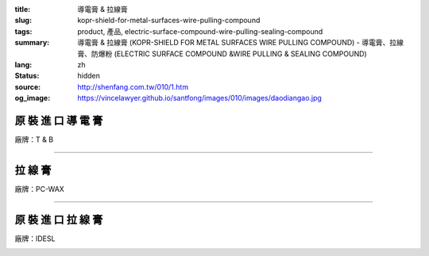 :title: 導電膏 & 拉線膏
:slug: kopr-shield-for-metal-surfaces-wire-pulling-compound
:tags: product, 產品, electric-surface-compound-wire-pulling-sealing-compound
:summary: 導電膏 & 拉線膏 (KOPR-SHIELD FOR METAL SURFACES WIRE PULLING COMPOUND) - 導電膏、拉線膏、防爆粉 (ELECTRIC SURFACE COMPOUND &WIRE PULLING & SEALING COMPOUND)
:lang: zh
:status: hidden
:source: http://shenfang.com.tw/010/1.htm
:og_image: https://vincelawyer.github.io/santfong/images/010/images/daodiangao.jpg

原 裝 進 口 導 電 膏
++++++++++++++++++++

廠牌：T & B

.. image:: {filename}/images/010/images/daodiangao.jpg
   :name: http://shenfang.com.tw/010/images/導電膏.JPG
   :alt: product
   :class: img-fluid

.. raw:: html

    <table border="1" cellspacing="0" style="border-collapse: collapse" bordercolor="#111111" width="100%" cellpadding="0" id="AutoNumber34" height="102">
        <tbody><tr>
          <td width="25%" align="center" height="45" bgcolor="#FFCCCC">
          <font face="Arial">Cat NO</font></td>
          <td width="36%" align="center" height="45" bgcolor="#FFCCCC">
          <font face="Arial">Description</font></td>
          <td width="14%" align="center" height="45" bgcolor="#FFCCCC">
          <font face="Arial">Std.pkg</font></td>
        </tr>
        <tr>
          <td width="33%" height="56" align="center"><font face="Arial">CP-16</font></td>
          <td width="44%" height="56" align="center"><font face="Arial">One Lb. 
          Can With Bruse</font></td>
          <td width="23%" height="56" align="center"><font face="Arial">12</font></td>
        </tr>
      </tbody></table>

----

拉 線 膏
++++++++

廠牌：PC-WAX

.. image:: {filename}/images/010/images/waxlaxiangao.jpg
   :name: http://shenfang.com.tw/010/images/WAX拉線膏.JPG
   :alt: product
   :class: img-fluid

.. raw:: html

    <table border="1" cellspacing="0" style="border-collapse: collapse" bordercolor="#111111" width="100%" cellpadding="0" id="AutoNumber35" height="133">
        <tbody><tr>
          <td width="25%" align="center" height="44" bgcolor="#FFCCCC">
          <font face="Arial">Cat NO</font></td>
          <td width="36%" align="center" height="44" bgcolor="#FFCCCC">
          <font face="Arial">Description</font></td>
          <td width="14%" align="center" height="44" bgcolor="#FFCCCC">
          <font face="Arial">Std.pkg</font></td>
        </tr>
        <tr>
          <td width="33%" height="44" align="center"><font face="Arial">WAX-1</font></td>
          <td width="33%" height="44" align="center"><font face="Arial">1-gSL.pail</font></td>
          <td width="34%" height="44" align="center"><font face="Arial">4</font></td>
        </tr>
        <tr>
          <td width="33%" height="44" align="center"><font face="Arial">WAX-5</font></td>
          <td width="33%" height="44" align="center"><font face="Arial">5-gSL.pail</font></td>
          <td width="34%" height="44" align="center"><font face="Arial">1</font></td>
        </tr>
      </tbody></table>

----

原 裝 進 口 拉 線 膏
++++++++++++++++++++

廠牌：IDESL

.. image:: {filename}/images/010/images/y77.jpg
   :name: http://shenfang.com.tw/010/images/Y77.JPG
   :alt: product
   :class: img-fluid

.. raw:: html

    <table border="1" cellspacing="0" style="border-collapse: collapse" bordercolor="#111111" width="100%" cellpadding="0" id="AutoNumber36">
        <tbody><tr>
          <td width="25%" align="center" height="44" bgcolor="#FFCCCC">
          <font face="Arial">Cat NO</font></td>
          <td width="36%" align="center" height="44" bgcolor="#FFCCCC">
          <font face="Arial">Description</font></td>
          <td width="14%" align="center" height="44" bgcolor="#FFCCCC">
          <font face="Arial">Std.pkg</font></td>
        </tr>
        <tr>
          <td width="33%" height="44" align="center"><font face="Arial">WAX-1</font></td>
          <td width="33%" height="44" align="center"><font face="Arial">1-gSL.pail</font></td>
          <td width="34%" height="44" align="center"><font face="Arial">4</font></td>
        </tr>
        <tr>
          <td width="33%" height="44" align="center"><font face="Arial">WAX-5</font></td>
          <td width="33%" height="44" align="center"><font face="Arial">5-gSL.pail</font></td>
          <td width="34%" height="44" align="center"><font face="Arial">1</font></td>
        </tr>
      </tbody></table>

